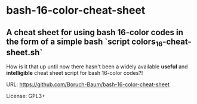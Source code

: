 * bash-16-color-cheat-sheet


** A cheat sheet for using bash 16-color codes in the form of a simple bash `script colors_16-cheat-sheet.sh`

How is it that up until now there hasn't been a widely available
*useful* and *intelligible* cheat sheet script for bash 16-color codes?!

URL: https://github.com/Boruch-Baum/bash-16-color-cheat-sheet

License: GPL3+
